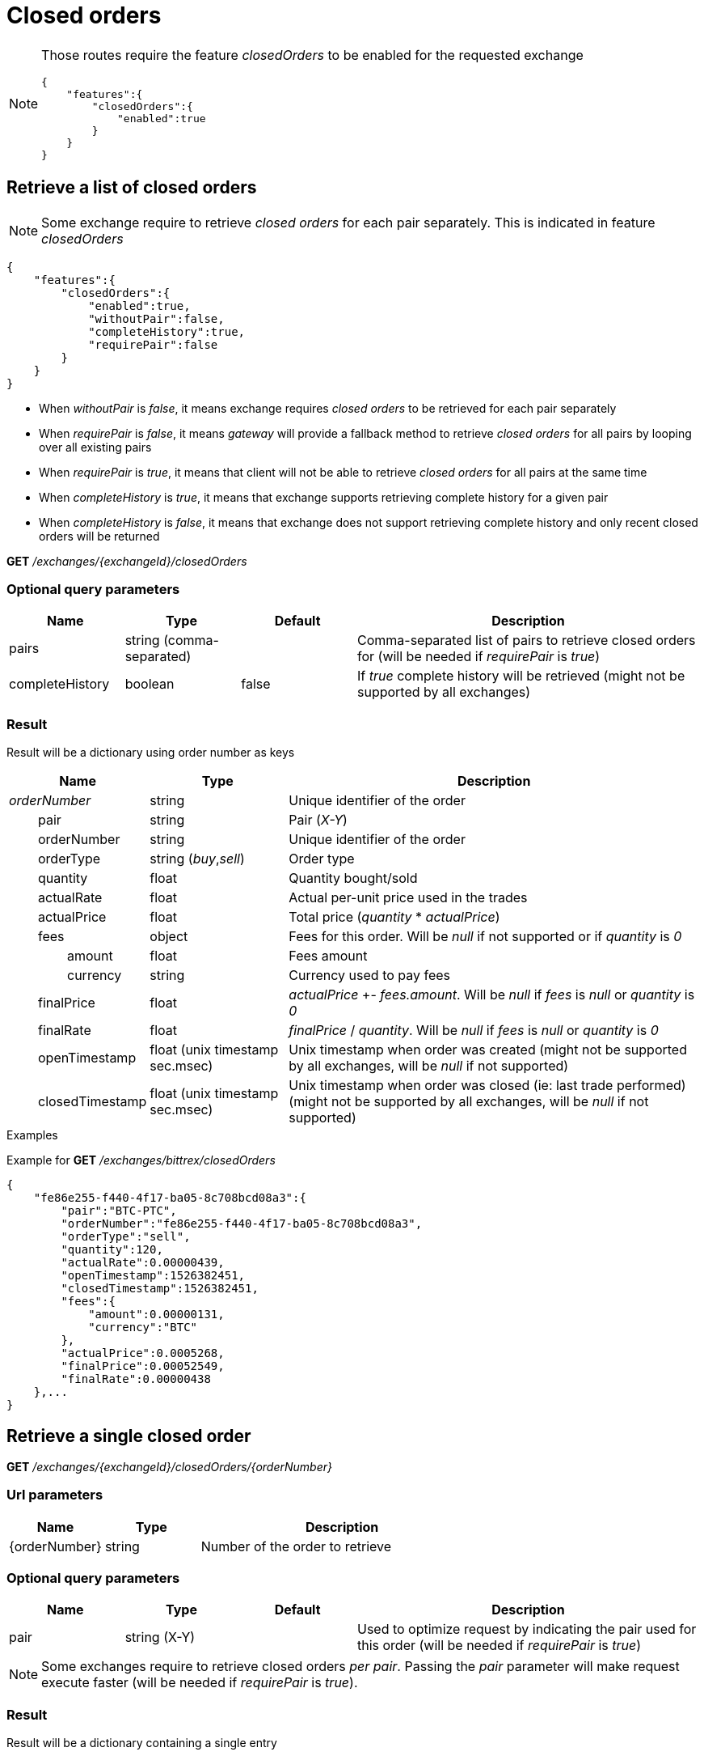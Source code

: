 = Closed orders

[NOTE]
====
Those routes require the feature _closedOrders_ to be enabled for the requested exchange

[source,json]
----
{
    "features":{
        "closedOrders":{
            "enabled":true
        }
    }
}
----
====

== Retrieve a list of closed orders

[NOTE]
====
Some exchange require to retrieve _closed orders_ for each pair separately. This is indicated in feature _closedOrders_
====

[source,json]
----
{
    "features":{
        "closedOrders":{
            "enabled":true,
            "withoutPair":false,
            "completeHistory":true,
            "requirePair":false
        }
    }
}
----

* When _withoutPair_ is _false_, it means exchange requires _closed orders_ to be retrieved for each pair separately
* When _requirePair_ is _false_, it means _gateway_ will provide a fallback method to retrieve _closed orders_ for all pairs by looping over all existing pairs
* When _requirePair_ is _true_, it means that client will not be able to retrieve _closed orders_ for all pairs at the same time
* When _completeHistory_ is _true_, it means that exchange supports retrieving complete history for a given pair
* When _completeHistory_ is _false_, it means that exchange does not support retrieving complete history and only recent closed orders will be returned


*GET* _/exchanges/{exchangeId}/closedOrders_

=== Optional query parameters

[cols="1,1a,1a,3a", options="header"]
|===

|Name
|Type
|Default
|Description

|pairs
|string (comma-separated)
|
|Comma-separated list of pairs to retrieve closed orders for (will be needed if _requirePair_ is _true_)

|completeHistory
|boolean
|false
|If _true_ complete history will be retrieved (might not be supported by all exchanges)

|===

=== Result

Result will be a dictionary using order number as keys

[cols="1,1a,3a", options="header"]
|===
|Name
|Type
|Description

|_orderNumber_
|string
|Unique identifier of the order

|{nbsp}{nbsp}{nbsp}{nbsp}{nbsp}{nbsp}{nbsp}{nbsp}pair
|string
|Pair (_X-Y_)

|{nbsp}{nbsp}{nbsp}{nbsp}{nbsp}{nbsp}{nbsp}{nbsp}orderNumber
|string
|Unique identifier of the order

|{nbsp}{nbsp}{nbsp}{nbsp}{nbsp}{nbsp}{nbsp}{nbsp}orderType
|string (_buy_,_sell_)
|Order type

|{nbsp}{nbsp}{nbsp}{nbsp}{nbsp}{nbsp}{nbsp}{nbsp}quantity
|float
|Quantity bought/sold

|{nbsp}{nbsp}{nbsp}{nbsp}{nbsp}{nbsp}{nbsp}{nbsp}actualRate
|float
|Actual per-unit price used in the trades

|{nbsp}{nbsp}{nbsp}{nbsp}{nbsp}{nbsp}{nbsp}{nbsp}actualPrice
|float
|Total price (_quantity_ * _actualPrice_)

|{nbsp}{nbsp}{nbsp}{nbsp}{nbsp}{nbsp}{nbsp}{nbsp}fees
|object
|Fees for this order. Will be _null_ if not supported or if _quantity_ is _0_

|{nbsp}{nbsp}{nbsp}{nbsp}{nbsp}{nbsp}{nbsp}{nbsp}{nbsp}{nbsp}{nbsp}{nbsp}{nbsp}{nbsp}{nbsp}{nbsp}amount
|float
|Fees amount

|{nbsp}{nbsp}{nbsp}{nbsp}{nbsp}{nbsp}{nbsp}{nbsp}{nbsp}{nbsp}{nbsp}{nbsp}{nbsp}{nbsp}{nbsp}{nbsp}currency
|string
|Currency used to pay fees

|{nbsp}{nbsp}{nbsp}{nbsp}{nbsp}{nbsp}{nbsp}{nbsp}finalPrice
|float
|_actualPrice_ +- _fees.amount_. Will be _null_ if _fees_ is _null_ or _quantity_ is _0_

|{nbsp}{nbsp}{nbsp}{nbsp}{nbsp}{nbsp}{nbsp}{nbsp}finalRate
|float
|_finalPrice_ / _quantity_. Will be _null_ if _fees_ is _null_ or _quantity_ is _0_

|{nbsp}{nbsp}{nbsp}{nbsp}{nbsp}{nbsp}{nbsp}{nbsp}openTimestamp
|float (unix timestamp sec.msec)
|Unix timestamp when order was created (might not be supported by all exchanges, will be _null_ if not supported)

|{nbsp}{nbsp}{nbsp}{nbsp}{nbsp}{nbsp}{nbsp}{nbsp}closedTimestamp
|float (unix timestamp sec.msec)
|Unix timestamp when order was closed (ie: last trade performed) (might not be supported by all exchanges, will be _null_ if not supported)

|===

.Examples

Example for *GET* _/exchanges/bittrex/closedOrders_

[source,json]
----
{
    "fe86e255-f440-4f17-ba05-8c708bcd08a3":{
        "pair":"BTC-PTC",
        "orderNumber":"fe86e255-f440-4f17-ba05-8c708bcd08a3",
        "orderType":"sell",
        "quantity":120,
        "actualRate":0.00000439,
        "openTimestamp":1526382451,
        "closedTimestamp":1526382451,
        "fees":{
            "amount":0.00000131,
            "currency":"BTC"
        },
        "actualPrice":0.0005268,
        "finalPrice":0.00052549,
        "finalRate":0.00000438
    },...
}
----

== Retrieve a single closed order

*GET* _/exchanges/{exchangeId}/closedOrders/{orderNumber}_

=== Url parameters

[cols="1,1a,3a", options="header"]
|===

|Name
|Type
|Description

|{orderNumber}
|string
|Number of the order to retrieve

|===

=== Optional query parameters

[cols="1,1a,1a,3a", options="header"]
|===

|Name
|Type
|Default
|Description

|pair
|string (X-Y)
|
|Used to optimize request by indicating the pair used for this order (will be needed if _requirePair_ is _true_)

|===

[NOTE]
====
Some exchanges require to retrieve closed orders _per pair_. Passing the _pair_ parameter will make request execute faster (will be needed if _requirePair_ is _true_).
====

=== Result

Result will be a dictionary containing a single entry

[cols="1,1a,3a", options="header"]
|===
|Name
|Type
|Description

|_orderNumber_
|string
|Unique identifier of the order

|{nbsp}{nbsp}{nbsp}{nbsp}{nbsp}{nbsp}{nbsp}{nbsp}pair
|string
|Pair (_X-Y_)

|{nbsp}{nbsp}{nbsp}{nbsp}{nbsp}{nbsp}{nbsp}{nbsp}orderNumber
|string
|Unique identifier of the order

|{nbsp}{nbsp}{nbsp}{nbsp}{nbsp}{nbsp}{nbsp}{nbsp}orderType
|string (_buy_,_sell_)
|Order type

|{nbsp}{nbsp}{nbsp}{nbsp}{nbsp}{nbsp}{nbsp}{nbsp}quantity
|float
|Quantity bought/sold

|{nbsp}{nbsp}{nbsp}{nbsp}{nbsp}{nbsp}{nbsp}{nbsp}actualRate
|float
|Actual per-unit price used in the trades

|{nbsp}{nbsp}{nbsp}{nbsp}{nbsp}{nbsp}{nbsp}{nbsp}actualPrice
|float
|Total price (_quantity_ * _actualPrice_)

|{nbsp}{nbsp}{nbsp}{nbsp}{nbsp}{nbsp}{nbsp}{nbsp}fees
|object
|Fees for this order. Will be _null_ if not supported or if _quantity_ is _0_

|{nbsp}{nbsp}{nbsp}{nbsp}{nbsp}{nbsp}{nbsp}{nbsp}{nbsp}{nbsp}{nbsp}{nbsp}{nbsp}{nbsp}{nbsp}{nbsp}amount
|float
|Fees amount

|{nbsp}{nbsp}{nbsp}{nbsp}{nbsp}{nbsp}{nbsp}{nbsp}{nbsp}{nbsp}{nbsp}{nbsp}{nbsp}{nbsp}{nbsp}{nbsp}currency
|string
|Currency used to pay fees

|{nbsp}{nbsp}{nbsp}{nbsp}{nbsp}{nbsp}{nbsp}{nbsp}finalPrice
|float
|_actualPrice_ +- _fees.amount_. Will be _null_ if _fees_ is _null_ or _quantity_ is _0_

|{nbsp}{nbsp}{nbsp}{nbsp}{nbsp}{nbsp}{nbsp}{nbsp}finalRate
|float
|_finalPrice_ / _quantity_. Will be _null_ if _fees_ is _null_ or _quantity_ is _0_

|{nbsp}{nbsp}{nbsp}{nbsp}{nbsp}{nbsp}{nbsp}{nbsp}openTimestamp
|float (unix timestamp sec.msec)
|Unix timestamp when order was created (might not be supported by all exchanges, will be _null_ if not supported)

|{nbsp}{nbsp}{nbsp}{nbsp}{nbsp}{nbsp}{nbsp}{nbsp}closedTimestamp
|float (unix timestamp sec.msec)
|Unix timestamp when order was closed (ie: last trade performed) (might not be supported by all exchanges, will be _null_ if not supported)

|===

[NOTE]
====
In case order does not exists, an empty dictionary will be returned
====

.Examples

Example for *GET* _/exchanges/bittrex/closedOrders/fe86e255-f440-4f17-ba05-8c708bcd08a3_

[source,json]
----
{
    "fe86e255-f440-4f17-ba05-8c708bcd08a3":{
        "pair":"BTC-PTC",
        "orderNumber":"fe86e255-f440-4f17-ba05-8c708bcd08a3",
        "orderType":"sell",
        "quantity":120,
        "actualRate":0.00000439,
        "openTimestamp":1526382451,
        "closedTimestamp":1526382451,
        "fees":{
            "amount":0.00000131,
            "currency":"BTC"
        },
        "actualPrice":0.0005268,
        "finalPrice":0.00052549,
        "finalRate":0.00000438
    }
}
----

Example for *GET* _/exchanges/bittrex/closedOrders/INVALID_

[source,json]
----
{
}
----
